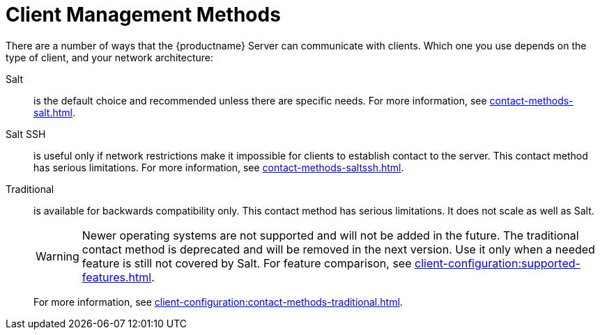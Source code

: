 [[contact-methods-intro]]
= Client Management Methods

There are a number of ways that the {productname} Server can communicate with clients.
Which one you use depends on the type of client, and your network architecture:

Salt::
is the default choice and recommended unless there are specific needs.
For more information, see xref:contact-methods-salt.adoc[].
Salt SSH::
is useful only if network restrictions make it impossible for clients to establish contact to the server.
This contact method has serious limitations.
For more information, see xref:contact-methods-saltssh.adoc[].
Traditional::
is available for backwards compatibility only.
This contact method has serious limitations.
It does not scale as well as Salt.
+
[WARNING]
====
Newer operating systems are not supported and will not be added in the future.
The traditional contact method is deprecated and will be removed in the next version.
Use it only when a needed feature is still not covered by Salt.
For feature comparison, see xref:client-configuration:supported-features.adoc[].
====
+
For more information, see xref:client-configuration:contact-methods-traditional.adoc[].
